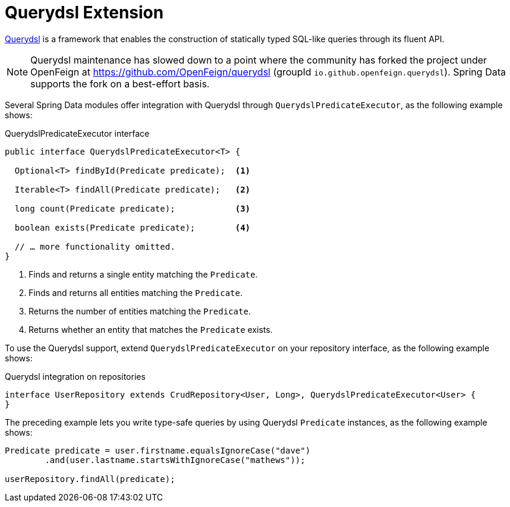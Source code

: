 [[core.extensions.querydsl]]
= Querydsl Extension

http://www.querydsl.com/[Querydsl] is a framework that enables the construction of statically typed SQL-like queries through its fluent API.

NOTE: Querydsl maintenance has slowed down to a point where the community has forked the project under OpenFeign at https://github.com/OpenFeign/querydsl (groupId `io.github.openfeign.querydsl`).
Spring Data supports the fork on a best-effort basis.

Several Spring Data modules offer integration with Querydsl through `QuerydslPredicateExecutor`, as the following example shows:

.QuerydslPredicateExecutor interface
[source,java]
----
public interface QuerydslPredicateExecutor<T> {

  Optional<T> findById(Predicate predicate);  <1>

  Iterable<T> findAll(Predicate predicate);   <2>

  long count(Predicate predicate);            <3>

  boolean exists(Predicate predicate);        <4>

  // … more functionality omitted.
}
----

<1> Finds and returns a single entity matching the `Predicate`.
<2> Finds and returns all entities matching the `Predicate`.
<3> Returns the number of entities matching the `Predicate`.
<4> Returns whether an entity that matches the `Predicate` exists.

To use the Querydsl support, extend `QuerydslPredicateExecutor` on your repository interface, as the following example shows:

.Querydsl integration on repositories
[source,java]
----
interface UserRepository extends CrudRepository<User, Long>, QuerydslPredicateExecutor<User> {
}
----

The preceding example lets you write type-safe queries by using Querydsl `Predicate` instances, as the following example shows:

[source,java]
----
Predicate predicate = user.firstname.equalsIgnoreCase("dave")
	.and(user.lastname.startsWithIgnoreCase("mathews"));

userRepository.findAll(predicate);
----

